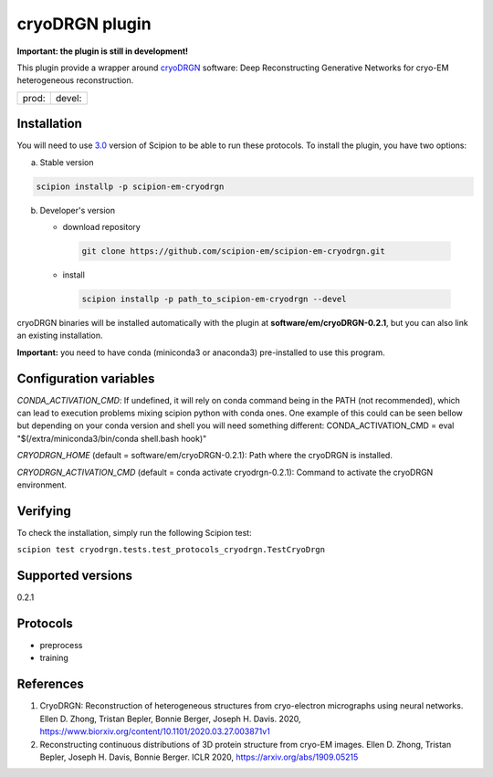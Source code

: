 ===============
cryoDRGN plugin
===============

**Important: the plugin is still in development!**

This plugin provide a wrapper around `cryoDRGN <https://github.com/zhonge/cryodrgn>`_ software: Deep Reconstructing Generative Networks for cryo-EM heterogeneous reconstruction.

+--------------+----------------+
| prod: |prod| | devel: |devel| |
+--------------+----------------+

.. |prod| image:: http://scipion-test.cnb.csic.es:9980/badges/cryodrgn_prod.svg
.. |devel| image:: http://scipion-test.cnb.csic.es:9980/badges/cryodrgn_devel.svg


Installation
-------------

You will need to use `3.0 <https://github.com/I2PC/scipion/releases/tag/V3.0.0>`_ version of Scipion to be able to run these protocols. To install the plugin, you have two options:

a) Stable version

.. code-block::

   scipion installp -p scipion-em-cryodrgn

b) Developer's version

   * download repository

    .. code-block::

        git clone https://github.com/scipion-em/scipion-em-cryodrgn.git

   * install

    .. code-block::

       scipion installp -p path_to_scipion-em-cryodrgn --devel

cryoDRGN binaries will be installed automatically with the plugin at **software/em/cryoDRGN-0.2.1**, but you can also link an existing installation.

**Important:** you need to have conda (miniconda3 or anaconda3) pre-installed to use this program.

Configuration variables
-----------------------
*CONDA_ACTIVATION_CMD*: If undefined, it will rely on conda command being in the
PATH (not recommended), which can lead to execution problems mixing scipion
python with conda ones. One example of this could can be seen bellow but
depending on your conda version and shell you will need something different:
CONDA_ACTIVATION_CMD = eval "$(/extra/miniconda3/bin/conda shell.bash hook)"

*CRYODRGN_HOME* (default = software/em/cryoDRGN-0.2.1):
Path where the cryoDRGN is installed.

*CRYODRGN_ACTIVATION_CMD* (default = conda activate cryodrgn-0.2.1):
Command to activate the cryoDRGN environment.


Verifying
---------
To check the installation, simply run the following Scipion test:

``scipion test cryodrgn.tests.test_protocols_cryodrgn.TestCryoDrgn``

Supported versions
------------------

0.2.1

Protocols
----------

* preprocess
* training

References
-----------

1. CryoDRGN: Reconstruction of heterogeneous structures from cryo-electron micrographs using neural networks. Ellen D. Zhong, Tristan Bepler, Bonnie Berger, Joseph H. Davis. 2020, https://www.biorxiv.org/content/10.1101/2020.03.27.003871v1
2. Reconstructing continuous distributions of 3D protein structure from cryo-EM images. Ellen D. Zhong, Tristan Bepler, Joseph H. Davis, Bonnie Berger. ICLR 2020, https://arxiv.org/abs/1909.05215
